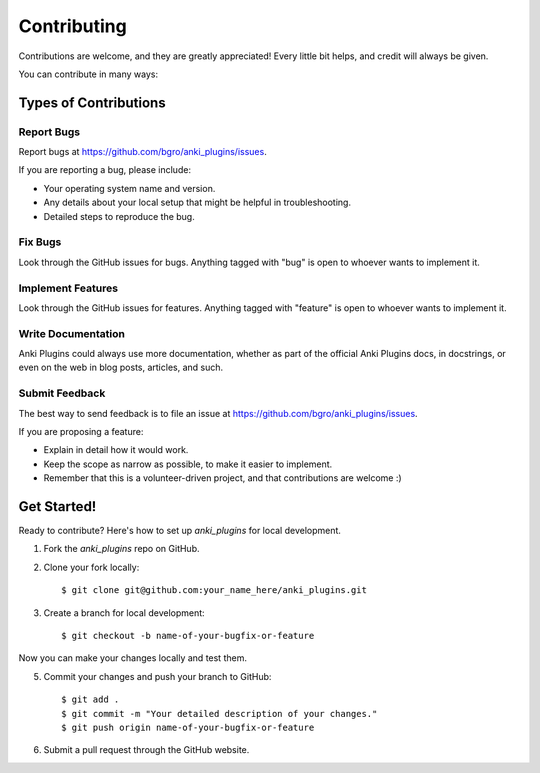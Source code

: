 ============
Contributing
============

Contributions are welcome, and they are greatly appreciated! Every
little bit helps, and credit will always be given. 

You can contribute in many ways:

Types of Contributions
----------------------

Report Bugs
~~~~~~~~~~~

Report bugs at https://github.com/bgro/anki_plugins/issues.

If you are reporting a bug, please include:

* Your operating system name and version.
* Any details about your local setup that might be helpful in troubleshooting.
* Detailed steps to reproduce the bug.

Fix Bugs
~~~~~~~~

Look through the GitHub issues for bugs. Anything tagged with "bug"
is open to whoever wants to implement it.

Implement Features
~~~~~~~~~~~~~~~~~~

Look through the GitHub issues for features. Anything tagged with "feature"
is open to whoever wants to implement it.

Write Documentation
~~~~~~~~~~~~~~~~~~~

Anki Plugins could always use more documentation, whether as part of the 
official Anki Plugins docs, in docstrings, or even on the web in blog posts,
articles, and such.

Submit Feedback
~~~~~~~~~~~~~~~

The best way to send feedback is to file an issue at https://github.com/bgro/anki_plugins/issues.

If you are proposing a feature:

* Explain in detail how it would work.
* Keep the scope as narrow as possible, to make it easier to implement.
* Remember that this is a volunteer-driven project, and that contributions
  are welcome :)

Get Started!
------------

Ready to contribute? Here's how to set up `anki_plugins` for local development.

1. Fork the `anki_plugins` repo on GitHub.
2. Clone your fork locally::

    $ git clone git@github.com:your_name_here/anki_plugins.git

3. Create a branch for local development::

    $ git checkout -b name-of-your-bugfix-or-feature

Now you can make your changes locally and test them.

5. Commit your changes and push your branch to GitHub::

    $ git add .
    $ git commit -m "Your detailed description of your changes."
    $ git push origin name-of-your-bugfix-or-feature

6. Submit a pull request through the GitHub website.
